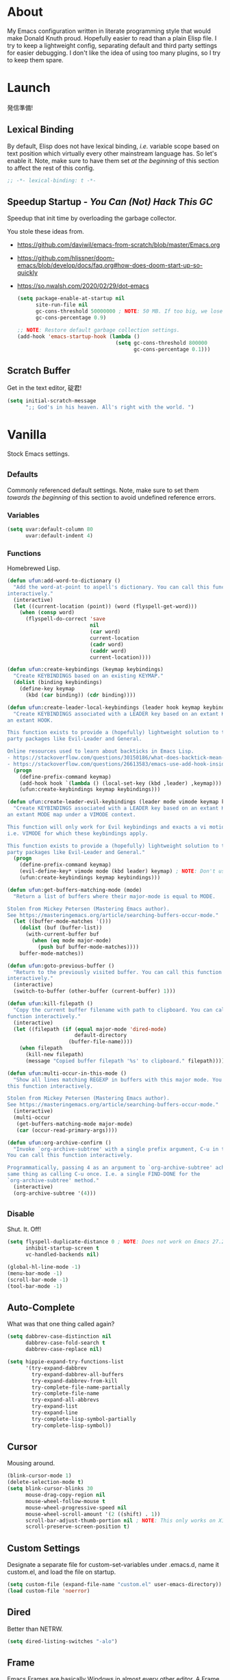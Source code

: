 # Filename: dotemacs.org
# Note:     My Emacs personality.
* About
My Emacs configuration written in literate programming style that would make
Donald Knuth proud. Hopefully easier to read than a plain Elisp file. I try to
keep a lightweight config, separating default and third party settings for
easier debugging. I don't like the idea of using too many plugins, so I try to
keep them spare.
* Launch
発信準備!
** Lexical Binding
By default, Elisp does not have lexical binding, /i.e./ variable scope based on
text position which virtually every other mainstream language has. So let's
enable it. Note, make sure to have them set /at the beginning/ of this section
to affect the rest of this config.
#+BEGIN_SRC emacs-lisp
  ;; -*- lexical-binding: t -*-
#+END_SRC
** Speedup Startup - /You Can (Not) Hack This GC/
Speedup that init time by overloading the garbage collector.

You stole these ideas from.
- https://github.com/daviwil/emacs-from-scratch/blob/master/Emacs.org
- https://github.com/hlissner/doom-emacs/blob/develop/docs/faq.org#how-does-doom-start-up-so-quickly
- https://so.nwalsh.com/2020/02/29/dot-emacs
  #+BEGIN_SRC emacs-lisp
    (setq package-enable-at-startup nil
          site-run-file nil
          gc-cons-threshold 50000000 ; NOTE: 50 MB. If too big, we lose the speedup.
          gc-cons-percentage 0.9)

    ;; NOTE: Restore default garbage collection settings.
    (add-hook 'emacs-startup-hook (lambda ()
                                    (setq gc-cons-threshold 800000
                                          gc-cons-percentage 0.1)))
  #+END_SRC
** Scratch Buffer
Get in the text editor, 碇君!
#+BEGIN_SRC emacs-lisp
  (setq initial-scratch-message
        ";; God's in his heaven. All's right with the world. ")
#+END_SRC
* Vanilla
Stock Emacs settings.
** _Defaults
Commonly referenced default settings. Note, make sure to set them /towards the
beginning/ of this section to avoid undefined reference errors.
*** Variables
#+BEGIN_SRC emacs-lisp
  (setq uvar:default-column 80
        uvar:default-indent 4)
#+END_SRC
*** Functions
Homebrewed Lisp.
#+BEGIN_SRC emacs-lisp
  (defun ufun:add-word-to-dictionary ()
    "Add the word-at-point to aspell's dictionary. You can call this function
  interactively."
    (interactive)
    (let ((current-location (point)) (word (flyspell-get-word)))
      (when (consp word)
        (flyspell-do-correct 'save
                             nil
                             (car word)
                             current-location
                             (cadr word)
                             (caddr word)
                             current-location))))

  (defun ufun:create-keybindings (keymap keybindings)
    "Create KEYBINDINGS based on an existing KEYMAP."
    (dolist (binding keybindings)
      (define-key keymap
        (kbd (car binding)) (cdr binding))))

  (defun ufun:create-leader-local-keybindings (leader hook keymap keybindings)
    "Create KEYBINDINGS associated with a LEADER key based on an extant KEYMAP for
  an extant HOOK.

  This function exists to provide a (hopefully) lightweight solution to third
  party packages like Evil-Leader and General.

  Online resources used to learn about backticks in Emacs Lisp.
  - https://stackoverflow.com/questions/30150186/what-does-backtick-mean-in-lisp
  - https://stackoverflow.com/questions/26613583/emacs-use-add-hook-inside-function-defun"
    (progn
      (define-prefix-command keymap)
      (add-hook hook `(lambda () (local-set-key (kbd ,leader) ,keymap)))
      (ufun:create-keybindings keymap keybindings)))

  (defun ufun:create-leader-evil-keybindings (leader mode vimode keymap keybindings)
    "Create KEYBINDINGS associated with a LEADER key based on an extant KEYMAP for
  an extant MODE map under a VIMODE context.

  This function will only work for Evil keybindings and exacts a vi motion state
  i.e. VIMODE for which these keybindings apply.

  This function exists to provide a (hopefully) lightweight solution to third
  party packages like Evil-Leader and General."
    (progn
      (define-prefix-command keymap)
      (evil-define-key* vimode mode (kbd leader) keymap) ; NOTE: Don't use the macro!
      (ufun:create-keybindings keymap keybindings)))

  (defun ufun:get-buffers-matching-mode (mode)
    "Return a list of buffers where their major-mode is equal to MODE.

  Stolen from Mickey Petersen (Mastering Emacs author).
  See https://masteringemacs.org/article/searching-buffers-occur-mode."
    (let ((buffer-mode-matches '()))
      (dolist (buf (buffer-list))
        (with-current-buffer buf
          (when (eq mode major-mode)
            (push buf buffer-mode-matches))))
      buffer-mode-matches))

  (defun ufun:goto-previous-buffer ()
    "Return to the previously visited buffer. You can call this function
  interactively."
    (interactive)
    (switch-to-buffer (other-buffer (current-buffer) 1)))

  (defun ufun:kill-filepath ()
    "Copy the current buffer filename with path to clipboard. You can call this
  function interactively."
    (interactive)
    (let ((filepath (if (equal major-mode 'dired-mode)
                        default-directory
                      (buffer-file-name))))
      (when filepath
        (kill-new filepath)
        (message "Copied buffer filepath '%s' to clipboard." filepath))))

  (defun ufun:multi-occur-in-this-mode ()
    "Show all lines matching REGEXP in buffers with this major mode. You can call
  this function interactively.

  Stolen from Mickey Petersen (Mastering Emacs author).
  See https://masteringemacs.org/article/searching-buffers-occur-mode."
    (interactive)
    (multi-occur
     (get-buffers-matching-mode major-mode)
     (car (occur-read-primary-args))))

  (defun ufun:org-archive-confirm ()
    "Invoke `org-archive-subtree' with a single prefix argument, C-u in this case.
  You can call this function interactively.

  Programmatically, passing 4 as an argument to `org-archive-subtree' achieves the
  same thing as calling C-u once. I.e. a single FIND-DONE for the
  `org-archive-subtree' method."
    (interactive)
    (org-archive-subtree '(4)))
#+END_SRC
** _Disable
Shut. It. Off!
#+BEGIN_SRC emacs-lisp
  (setq flyspell-duplicate-distance 0 ; NOTE: Does not work on Emacs 27.2 on Mac.
        inhibit-startup-screen t
        vc-handled-backends nil)

  (global-hl-line-mode -1)
  (menu-bar-mode -1)
  (scroll-bar-mode -1)
  (tool-bar-mode -1)
#+END_SRC
** Auto-Complete
What was that one thing called again?
#+BEGIN_SRC emacs-lisp
  (setq dabbrev-case-distinction nil
        dabbrev-case-fold-search t
        dabbrev-case-replace nil)

  (setq hippie-expand-try-functions-list
        '(try-expand-dabbrev
          try-expand-dabbrev-all-buffers
          try-expand-dabbrev-from-kill
          try-complete-file-name-partially
          try-complete-file-name
          try-expand-all-abbrevs
          try-expand-list
          try-expand-line
          try-complete-lisp-symbol-partially
          try-complete-lisp-symbol))
#+END_SRC
** Cursor
Mousing around.
#+BEGIN_SRC emacs-lisp
  (blink-cursor-mode 1)
  (delete-selection-mode t)
  (setq blink-cursor-blinks 30
        mouse-drag-copy-region nil
        mouse-wheel-follow-mouse t
        mouse-wheel-progressive-speed nil
        mouse-wheel-scroll-amount '(2 ((shift) . 1))
        scroll-bar-adjust-thumb-portion nil ; NOTE: This only works on X11.
        scroll-preserve-screen-position t)
#+END_SRC
** Custom Settings
Designate a separate file for custom-set-variables under .emacs.d, name it
custom.el, and load the file on startup.
#+BEGIN_SRC emacs-lisp
  (setq custom-file (expand-file-name "custom.el" user-emacs-directory))
  (load custom-file 'noerror)
#+END_SRC
** Dired
Better than NETRW.
#+BEGIN_SRC emacs-lisp
  (setq dired-listing-switches "-alo")
#+END_SRC
** Frame
Emacs Frames are basically Windows in almost every other editor. A Frame
contains a Buffer, where all the magic happens.
#+BEGIN_SRC emacs-lisp
  (setq initial-frame-alist '((width . 90) (height . 35)))

  ;; NOTE: Render non-focused frames transparent. I.e. when setting the alpha (transparency level), the first and second numbers indicate focused and unfocused transparency respectively. 100 alpha means opaque.
  (set-frame-parameter (selected-frame) 'alpha '(100 . 95))
  (add-to-list 'default-frame-alist '(alpha . (100 . 95)))

  (setq-default column-number-indicator-zero-based nil
                fill-column uvar:default-column)
  (setq column-number-mode t
        display-line-numbers-grow-only t)

  (add-hook 'minibuffer-setup-hook '(lambda () (setq truncate-lines nil)))
#+END_SRC
** File IO
Emacs file loading behavior.
#+BEGIN_SRC emacs-lisp
  (setq auto-save-default nil
        create-lockfiles nil
        make-backup-files nil)
  (global-auto-revert-mode 1)
#+END_SRC
** Ibuffer
Interactive buffer menu.
#+BEGIN_SRC emacs-lisp
  (setq ibuffer-default-sorting-mode 'filename/process
        ibuffer-default-sorting-reversep t)
#+END_SRC
** Ido
Interactive do.
#+BEGIN_SRC emacs-lisp
  (setq ido-auto-merge-work-directories-length -1
        ido-case-fold t
        ido-enable-flex-matching t
        ido-everywhere t)
  (ido-mode 1)
#+END_SRC
** Isearch
Be really cool if you didn't have to keep spamming Ctrl.
#+BEGIN_SRC emacs-lisp
  (setq uvar:isearch-mode-keybindings
        '(("<up>"   . isearch-repeat-backward)
          ("<down>" . isearch-repeat-forward)))

  (add-hook 'isearch-mode-hook
            '(lambda ()
               (dolist (bindings uvar:isearch-mode-keybindings)
                 (define-key isearch-mode-map
                   (kbd (car bindings)) (cdr bindings)))))
#+END_SRC
** Keybindings
A pinch of jk.
#+BEGIN_SRC emacs-lisp
  (add-hook 'ibuffer-mode-hook '(lambda () (local-set-key (kbd "j") 'next-line)))
  (add-hook 'ibuffer-mode-hook '(lambda () (local-set-key (kbd "k") 'previous-line)))

  (add-hook 'package-menu-mode-hook '(lambda () (local-set-key (kbd "j") 'next-line)))
  (add-hook 'package-menu-mode-hook '(lambda () (local-set-key (kbd "k") 'previous-line)))
#+END_SRC
** Org
One of these days, I'm gonna get organizized.
#+BEGIN_SRC emacs-lisp
  (setq org-enforce-todo-dependencies t
        org-hide-emphasis-markers t
        org-src-fontify-natively t
        org-src-tab-acts-natively t
        org-startup-folded t
        org-time-stamp-formats '("<%Y_%m_%d %a>" . "<%Y_%m_%d %a %H:%M>")
        org-todo-keywords '((sequence "TODO(t)"
                                      "IN-PROGRESS(p!)"
                                      "BLOCKED(b@/!)"
                                      "SOMEDAY(s@/!)"
                                      "|"
                                      "DONE(d!)"
                                      "CANCELED(c@/!)"))
        org-use-fast-todo-selection t)
  (add-hook 'org-mode-hook '(lambda () (setq-local fill-column uvar:default-column)))
#+END_SRC
** Platform
Mac, Linux, Windows Trinity.

Nothing here. Anymore.
** Programming Languages
Settings for default programming language modes and anything text.
#+BEGIN_SRC emacs-lisp
  (add-hook 'emacs-lisp-mode-hook 'prettify-symbols-mode)

  (add-hook 'js-mode-hook 'prettify-symbols-mode)
  (add-hook 'js-mode-hook '(lambda () (push '("=>" . "\u21d2") prettify-symbols-alist))) ; TODO: Move symbol codes into separate section.
  (add-to-list 'auto-mode-alist '("\\.eslintrc\\'" . js-mode))
  (add-to-list 'auto-mode-alist '("\\.prettierrc\\'" . js-mode))
  (add-to-list 'auto-mode-alist '("\\.ts\\'" . js-mode))

  (add-hook 'latex-mode-hook '(lambda () (setq-local fill-column uvar:default-column)))
  (add-hook 'latex-mode-hook 'flyspell-mode)

  (add-hook 'nxml-mode-hook '(lambda () (setq nxml-attribute-indent uvar:default-indent)))
  (add-hook 'nxml-mode-hook '(lambda () (setq nxml-child-indent     uvar:default-indent)))

  (setq sh-indentation uvar:default-indent)

  (add-hook 'text-mode-hook '(lambda () (setq-local fill-column 72))) ; NOTE: Blame Git!
  (add-hook 'text-mode-hook 'flyspell-mode)
  (add-to-list 'auto-mode-alist '("COMMIT_EDITMSG" . text-mode))
#+END_SRC
** Server
イーマックスの悪魔!
#+BEGIN_SRC emacs-lisp
  (require 'server)
  (unless (server-running-p) (server-start))
#+END_SRC
** Tetris
We needed this.
#+BEGIN_SRC emacs-lisp
  (add-hook 'tetris-mode-hook
            '(lambda ()
               (ufun:create-keybindings
                tetris-mode-map
                '(("," . tetris-rotate-prev)
                  ("a" . tetris-move-left)
                  ("o" . tetris-move-down)
                  ("e" . tetris-move-right)))))
#+END_SRC
** Text
Plain text behavior.
*** Encoding
We want Unicode!
#+BEGIN_SRC emacs-lisp
  (prefer-coding-system 'utf-8)
  (set-default-coding-systems 'utf-8)
  (set-language-environment "UTF-8")
  (setq default-buffer-file-coding-system 'utf-8)
#+END_SRC
*** Formatting
Like how it looks and such.
#+BEGIN_SRC emacs-lisp
  (set-frame-font "Iosevka-14" nil t) ; NOTE: Make sure the OS has this installed!

  (setq require-final-newline t
        show-paren-delay 0
        sentence-end-double-space nil)

  (show-paren-mode 1)
  (add-hook 'prog-mode-hook 'subword-mode)

  (setq-default indent-tabs-mode nil
                tab-width uvar:default-indent)
  (setq c-basic-offset uvar:default-indent)
#+END_SRC
*** Spellcheck
I need the computer to tell me!
#+BEGIN_SRC emacs-lisp
  (cond ((equal system-type 'gnu/linux)
         (setq ispell-program-name "/usr/bin/aspell"))
        ((equal system-type 'darwin)
         (setq ispell-program-name "/usr/local/bin/aspell")))
#+END_SRC
*** Whitespace
#+BEGIN_SRC emacs-lisp
  (setq-default whitespace-line-column nil) ; NOTE: Use fill-column setting.
  (add-hook 'before-save-hook 'whitespace-cleanup)
#+END_SRC
** User Input
#+BEGIN_SRC emacs-lisp
  (defalias 'yes-or-no-p 'y-or-n-p)
  (setq visible-bell 1)
#+END_SRC
* Not Vanilla
Settings for third party Elisp packages.
** Proxy Configuration
Configure proxy settings /before/ attempting to install any third party
packages.
#+BEGIN_SRC emacs-lisp
  ;; (setq url-proxy-services
  ;;       '(("http"  . "proxy:port")
  ;;         ("https" . "proxy:port")))
#+END_SRC
** Packages
Milkypostman Store.
#+BEGIN_SRC emacs-lisp
  ;; TODO: Refactor this code so that it correctly installs missing packages.
  (require 'package)
  (package-initialize)
  (add-to-list 'package-archives '("melpa" . "https://melpa.org/packages/") t)

  (when (not package-archive-contents)
    (package-refresh-contents))

  (dolist (packages '(diminish
                      evil
                      evil-escape
                      kuronami-theme
                      markdown-mode
                      nix-mode
                      org-bullets
                      rust-mode
                      toml-mode
                      undo-fu
                      zig-mode))
    (when (not (package-installed-p packages))
      (package-install packages)))
#+END_SRC
** Aesthetic
I wanted to harvest the rice.
I wanted to hold Tsubame more.
I wanted to be with the boy I liked.
Forever.
#+BEGIN_SRC emacs-lisp
  (load-theme 'kuronami t)
#+END_SRC

What are you trying to tell me? That I can dodge bullets?!
#+BEGIN_SRC emacs-lisp
  (require 'org-bullets)
  (add-hook 'org-mode-hook 'org-bullets-mode)
#+END_SRC
** Evil
Summon the Editor of the Beast - /VI VI VI./

Keybindings tuned for EN-Dvorak. Don't change default vi/Vim (too much).

This configuration uses custom vanilla Emacs Lisp code to recreate vi leader
keybinding features that third party packages like "Evil Leader" and
"General" provide using a lot more code (I /think/).

/C.f./ functions
- ufun:create-keybindings
- ufun:create-leader-local-keybindings
- ufun:create-leader-evil-keybindings
  #+BEGIN_SRC emacs-lisp
    (require 'evil)
    (require 'undo-fu)
    (require 'evil-escape)
    (evil-mode 1)
    (evil-escape-mode t)
    (evil-select-search-module 'evil-search-module 'evil-search)

    (define-key evil-insert-state-map "\M-n" 'hippie-expand)
    (define-key evil-normal-state-map "u" 'undo-fu-only-undo)
    (define-key evil-normal-state-map "\C-r" 'undo-fu-only-redo)

    (setq-default evil-escape-key-sequence "hh"
                  evil-escape-excluded-states '(normal visual motion)
                  evil-escape-delay 0.2)

    (ufun:create-keybindings
     evil-motion-state-map
     '((";"  . evil-ex)
       (":"  . evil-repeat-find-char)
       ("gc" . comment-dwim)
       ("zg" . ufun:add-word-to-dictionary)))

    (define-prefix-command 'uvar:evil-leader-keymap)

    ;; NOTE: Using evil-define-key here will not bind additional mappings from other plugins for some reason. We need to use define-key.
    (define-key evil-motion-state-map (kbd "SPC") 'uvar:evil-leader-keymap)

    (setq uvar:evil-leader-bindings
          '(("<" . bookmark-set)
            ("," . bookmark-bmenu-list)
            ("." . ibuffer)
            ("P" . multi-occur-in-matching-buffers)
            ("p" . ufun:multi-occur-in-this-mode)
            ("C" . count-words-region)
            ("c" . compile)
            ("r" . ufun:goto-previous-buffer)
            ("A" . apropos)
            ("a" . align-regexp)
            ("O" . occur)
            ("o" . switch-to-buffer)
            ("E" . server-edit)
            ("e" . find-file)
            ("T" . eval-expression)
            ("t" . execute-extended-command)
            ("n" . yank-pop)
            ("s" . sort-lines)
            ("W" . whitespace-cleanup)
            ("w" . whitespace-mode)))

    (ufun:create-keybindings uvar:evil-leader-keymap uvar:evil-leader-bindings)

    ;; NOTE: The following keybindings only affect the particular mode.

    (ufun:create-leader-local-keybindings
     "SPC"
     'dired-mode-hook
     'uvar:evil-leader-dired-keymap
     (append uvar:evil-leader-bindings
             '(("mG" . end-of-buffer)
               ("mg" . beginning-of-buffer)
               ("mw" . wdired-change-to-wdired-mode))))

    (add-hook 'ibuffer-mode-hook
              '(lambda () (local-set-key (kbd "SPC") 'uvar:evil-leader-keymap)))

    (ufun:create-leader-evil-keybindings
     "SPC"
     emacs-lisp-mode-map
     'motion
     'uvar:evil-leader-elisp-keymap
     (append uvar:evil-leader-bindings '(("me" . eval-last-sexp))))

    (ufun:create-leader-evil-keybindings
     "SPC"
     org-mode-map
     'motion
     'uvar:evil-leader-org-keymap
     (append uvar:evil-leader-bindings
             '(("mA" . ufun:org-archive-confirm)
               ("ma" . org-archive-subtree)
               ("mc" . org-copy-subtree)
               ("md" . org-demote-subtree)
               ("mi" . org-insert-heading)
               ("mp" . org-promote-subtree)
               ("mx" . org-cut-subtree))))
  #+END_SRC
** Diminish
Tell. Don't show.
#+BEGIN_SRC emacs-lisp
  (require 'diminish)
  (diminish 'evil-escape-mode)
  (with-eval-after-load 'subword (diminish 'subword-mode))
#+END_SRC
** Programming Languages
#+BEGIN_SRC emacs-lisp
  (require 'markdown-mode)
  (cond ((string-equal system-type "gnu/linux")
         (setq markdown-command "/usr/bin/pandoc"))
        ((string-equal system-type "darwin")
         (setq markdown-command "/usr/local/bin/pandoc")))
  (add-to-list 'auto-mode-alist '("\\.md\\'" . gfm-mode))
  (add-hook 'markdown-mode-hook 'flyspell-mode)
  (add-hook 'markdown-mode-hook '(lambda () (setq-local fill-column uvar:default-column)))

  (require 'nix-mode)
  (require 'rust-mode)
  (require 'toml-mode)
  (require 'zig-mode)
#+END_SRC
